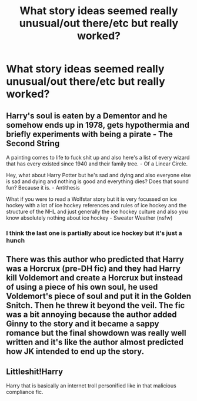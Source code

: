 #+TITLE: What story ideas seemed really unusual/out there/etc but really worked?

* What story ideas seemed really unusual/out there/etc but really worked?
:PROPERTIES:
:Author: NotSoSnarky
:Score: 9
:DateUnix: 1616915001.0
:DateShort: 2021-Mar-28
:FlairText: Request
:END:

** Harry's soul is eaten by a Dementor and he somehow ends up in 1978, gets hypothermia and briefly experiments with being a pirate - The Second String

A painting comes to life to fuck shit up and also here's a list of every wizard that has every existed since 1940 and their family tree. - Of a Linear Circle.

Hey, what about Harry Potter but he's sad and dying and also everyone else is sad and dying and nothing is good and everything dies? Does that sound fun? Because it is. - Antithesis

What if you were to read a Wolfstar story but it is very focussed on ice hockey with a lot of ice hockey references and rules of ice hockey and the structure of the NHL and just generally the ice hockey culture and also you know absolutely nothing about ice hockey - Sweater Weather (nsfw)
:PROPERTIES:
:Author: WhistlingBanshee
:Score: 18
:DateUnix: 1616934681.0
:DateShort: 2021-Mar-28
:END:

*** I think the last one is partially about ice hockey but it's just a hunch
:PROPERTIES:
:Author: PotatoBro42069
:Score: 3
:DateUnix: 1616977213.0
:DateShort: 2021-Mar-29
:END:


** There was this author who predicted that Harry was a Horcrux (pre-DH fic) and they had Harry kill Voldemort and create a Horcrux but instead of using a piece of his own soul, he used Voldemort's piece of soul and put it in the Golden Snitch. Then he threw it beyond the veil. The fic was a bit annoying because the author added Ginny to the story and it became a sappy romance but the final showdown was really well written and it's like the author almost predicted how JK intended to end up the story.
:PROPERTIES:
:Author: I_love_DPs
:Score: 3
:DateUnix: 1616961186.0
:DateShort: 2021-Mar-29
:END:


** Littleshit!Harry

Harry that is basically an internet troll personified like in that malicious compliance fic.
:PROPERTIES:
:Author: MarauderMoriarty
:Score: 1
:DateUnix: 1616921253.0
:DateShort: 2021-Mar-28
:END:
